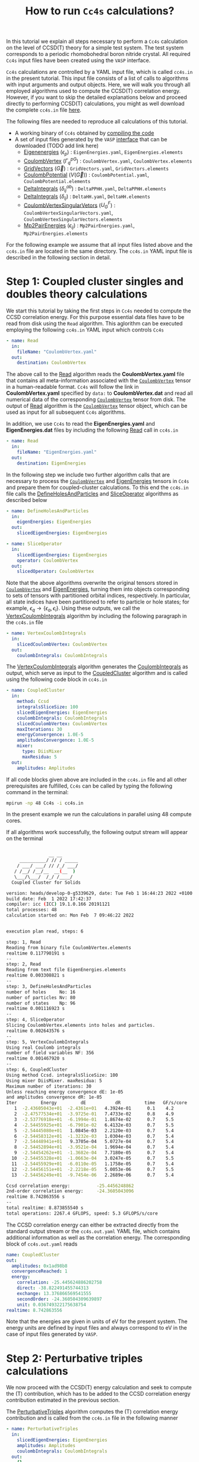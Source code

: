 #+title: How to run =Cc4s= calculations?

#+macro: CV [[id:CoulombVertex][=CoulombVertex=]]

In this tutorial we explain all steps necessary to perform a  =Cc4s= calculation
on the level of CCSD(T) theory for a simple test system.
The test system corresponds to a periodic rhomobohedral boron nitride crystal.
All required =Cc4s= input files have been created using the =VASP= interface.

=Cc4s= calculations are controlled by a YAML input file, which is called =cc4s.in= in the present tutorial.
This input file consists of a list of calls to algorithms with input arguments and output objects.
Here, we will walk you through all employed algorithms used to compute the CCSD(T) correlation energy.
However, if you want to skip the detailed  explanations below and proceed directly to performing
CCSD(T) calculations, you might as well download the complete =cc4s.in= file [[file:../data/cc4s.in][here]].

The following files are needed to reproduce all calculations of this tutorial.

- A working binary of =Cc4s= obtained by [[id:GettingStarted][compiling the code]]
- A set of input files generated by the =VASP= [[id:VaspInterface][interface]] that can be downloaded (TODO add link here)
  + [[id:EigenEnergies][Eigenenergies]] ($\epsilon_{p}$) : =EigenEnergies.yaml=, =EigenEnergies.elements=
  + [[id:CoulombVertex][CoulombVertex]] ($\Gamma^{pG}_{q}$) :  =CoulombVertex.yaml=, =CoulombVertex.elements=
  + [[id:GridVectors][GridVectors]] ($\vec G$) : =GridVectors.yaml=, =GridVectors.elements=
  + [[id:CoulombPotential][CoulombPotential]] ($V(\vec G)$) : =CoulombPotential.yaml=, =CoulombPotential.elements=
  + [[id:DeltaIntegrals][DeltaIntegrals]] ($\delta^{ab}_{ij}$) : =DeltaPPHH.yaml=, =DeltaPPHH.elements=
  + [[id:DeltaIntegrals][DeltaIntegrals]] ($\delta_{ij}$) : =DeltaHH.yaml=, =DeltaHH.elements=
  + [[id:CoulombVertexSingularVectors][CoulombVertexSingularVetors]] ($U_{G}^{F}$) : =CoulombVertexSingularVectors.yaml=, =CoulombVertexSingularVectors.elements=
  + [[id:Mp2PairEnergies][Mp2PairEnergies]] ($\epsilon_{ij}$) : =Mp2PairEnergies.yaml=, =Mp2PairEnergies.elements=


For the following example we assume that all input files listed above and the =cc4s.in= file
are located in the same directory.
The =cc4s.in= YAML input file is described in the following section in detail.

* *Step 1*: Coupled cluster singles and doubles theory calculations
#+OPTIONS: num:nil


We start this tutorial by taking the first steps in =Cc4s= needed to compute the CCSD correlation energy.
For this purpose essential data files have to be read from disk using the =Read= algorithm.
This aglorithm can be executed employing the following  =cc4s.in= YAML input which controls =Cc4s=

#+begin_src yaml
- name: Read
  in:
    fileName: "CoulombVertex.yaml"
  out:
    destination: CoulombVertex
#+end_src

The above call to the [[id:Read][Read]] algorithm reads the
*CoulombVertex.yaml* file that contains all meta-information associated with the
{{{CV}}} tensor in a human-readable format.
=Cc4s= will follow the link in *CoulombVertex.yaml* specified by =data:= to *CoulombVertex.dat* and read all numerical data of
the corresponding {{{CV}}} tensor from disk.
The output of [[id:Read][Read]] algorithm is the {{{CV}}} tensor object, which can
be used as input for all subsequent =Cc4s= algorithms.

In addition, we use =Cc4s= to read the *EigenEnergies.yaml* and
*EigenEnergies.dat* files by including the following [[id:Read][Read]] call in =cc4s.in=
#+begin_src yaml
- name: Read
  in:
    fileName: "EigenEnergies.yaml"
  out:
    destination: EigenEnergies
#+end_src

In the following step we include two further algorithm calls that are necessary
to process the {{{CV}}} and [[id:EigenEnergies][EigenEnergies]]
tensors in =Cc4s= and prepare them for coupled-cluster calculations. To this end the =cc4s.in= file calls the
[[id:DefineHolesAndParticles][DefineHolesAndParticles]] and
[[id:SliceOperator][SliceOperator]] algorithms as described below

#+begin_src yaml
- name: DefineHolesAndParticles
  in:
    eigenEnergies: EigenEnergies
  out:
    slicedEigenEnergies: EigenEnergies

- name: SliceOperator
  in:
    slicedEigenEnergies: EigenEnergies
    operator: CoulombVertex
  out:
    slicedOperator: CoulombVertex
#+end_src

Note that the above algorithms overwrite the original tensors stored in
{{{CV}}} and [[id:EigenEnergies][EigenEnergies]],
turning them into objects corresponding to sets of tensors with partitioned orbital indices, respectively.
In particular, all state indices have been partitioned to refer to particle or hole states; for example,
$\epsilon_q \rightarrow \{\epsilon_a, \epsilon_i\}$.
Using these outputs, we call the [[id:VertexCoulombIntegrals][VertexCoulombIntegrals]]
algorithm by including the following paragraph in the  =cc4s.in= file
#+begin_src yaml
- name: VertexCoulombIntegrals
  in:
    slicedCoulombVertex: CoulombVertex
  out:
    coulombIntegrals: CoulombIntegrals
#+end_src

The [[id:VertexCoulombIntegrals][VertexCoulombIntegrals]] algorithm generates the [[id:CoulombIntegrals][CoulombIntegrals]] as output, which serve as input to the
[[id:CoupledCluster][CoupledCluster]] algorithm and is called using the following code block in  =cc4s.in=

#+begin_src yaml
- name: CoupledCluster
  in:
    method: Ccsd
    integralsSliceSize: 100
    slicedEigenEnergies: EigenEnergies
    coulombIntegrals: CoulombIntegrals
    slicedCoulombVertex: CoulombVertex
    maxIterations: 30
    energyConvergence: 1.0E-5
    amplitudesConvergence: 1.0E-5
    mixer:
      type: DiisMixer
      maxResidua: 5
  out:
    amplitudes: Amplitudes
#+end_src

If all code blocks given above are included in the =cc4s.in= file and all other prerequisites are fulfilled,
=Cc4s= can be called by typing the following command in the terminal:
#+begin_src sh
mpirun -np 48 Cc4s -i cc4s.in
#+end_src
In the present example we run the calculations in parallel using 48 compute cores.

If all algorithms work successfully, the following output stream will appear on the terminal
#+begin_src sh

                __ __      
     __________/ // / _____
    / ___/ ___/ // /_/ ___/
   / /__/ /__/__  __(__  ) 
   \___/\___/  /_/ /____/  
  Coupled Cluster for Solids

version: heads/develop-0-g5339629, date: Tue Feb 1 16:44:23 2022 +0100
build date: Feb  1 2022 17:42:37
compiler: icc (ICC) 19.1.0.166 20191121
total processes: 48
calculation started on: Mon Feb  7 09:46:22 2022


execution plan read, steps: 6

step: 1, Read
Reading from binary file CoulombVertex.elements
realtime 0.117790191 s
--
step: 2, Read
Reading from text file EigenEnergies.elements
realtime 0.003308821 s
--
step: 3, DefineHolesAndParticles
number of holes     No: 16
number of particles Nv: 80
number of states    Np: 96
realtime 0.001116923 s
--
step: 4, SliceOperator
Slicing CoulombVertex.elements into holes and particles.
realtime 0.002643576 s
--
step: 5, VertexCoulombIntegrals
Using real Coulomb integrals
number of field variables NF: 356
realtime 0.001467920 s
--
step: 6, CoupledCluster
Using method Ccsd. integralsSliceSize: 100
Using mixer DiisMixer. maxResidua: 5
Maximum number of iterations: 30
Unless reaching energy convergence dE: 1e-05
and amplitudes convergence dR: 1e-05
Iter         Energy         dE           dR         time   GF/s/core
   1  -2.43605043e+01  -2.4361e+01   4.3924e-01      0.1    4.2
   2  -2.47577534e+01  -3.9725e-01   7.4733e-02      0.8    4.9
   3  -2.53776918e+01  -6.1994e-01   1.8674e-02      0.7    5.5
   4  -2.54455925e+01  -6.7901e-02   6.4132e-03      0.7    5.5
   5  -2.54445080e+01   1.0845e-03   2.2120e-03      0.7    5.4
   6  -2.54458312e+01  -1.3232e-03   1.0304e-03      0.7    5.4
   7  -2.54448941e+01   9.3705e-04   5.0727e-04      0.7    5.4
   8  -2.54452894e+01  -3.9521e-04   1.9694e-04      0.7    5.4
   9  -2.54454262e+01  -1.3682e-04   7.7180e-05      0.7    5.4
  10  -2.54455328e+01  -1.0663e-04   3.0247e-05      0.7    5.5
  11  -2.54455929e+01  -6.0110e-05   1.1758e-05      0.7    5.4
  12  -2.54456151e+01  -2.2218e-05   5.0053e-06      0.7    5.5
  13  -2.54456249e+01  -9.7454e-06   2.2689e-06      0.7    5.4

Ccsd correlation energy:          -25.4456248862
2nd-order correlation energy:     -24.3605043096
realtime 8.742863556 s
--
total realtime: 8.873855540 s
total operations: 2267.4 GFLOPS, speed: 5.3 GFLOPS/s/core
#+end_src

The CCSD correlation energy can either be extracted
directly from the standard output stream or the =cc4s.out.yaml= YAML file, which contains additional information as well
as the correlation energy. The corresponding block of =cc4s.out.yaml= reads
#+begin_src yaml
    name: CoupledCluster
    out:
      amplitudes: 0x1ad98b8
      convergenceReached: 1
      energy:
        correlation: -25.445624886202758
        direct: -38.822491455744313
        exchange: 13.376866569541555
        secondOrder: -24.360504309639897
        unit: 0.036749322175638754
    realtime: 8.742863556
#+end_src
Note that the energies are given in units of eV for the present system. The energy units are defined by
input files and always correspond to eV in the case of input files generated by =VASP=.

* *Step 2*: Perturbative triples calculations
#+OPTIONS: num:nil

We now proceed with the CCSD(T) energy calculation and seek to compute the (T) contribution,
which has to be added to the CCSD correlation energy contribution estimated in the
previous section.

The [[id:PerturbativeTriples][PerturbativeTriples]] algorithm computes the (T)
correlation energy contribution and is called from the =cc4s.in= file in the following manner

#+begin_src yaml
- name: PerturbativeTriples
  in:
    slicedEigenEnergies: EigenEnergies
    amplitudes: Amplitudes
    coulombIntegrals: CoulombIntegrals
  out:
    {}
#+end_src

Note that the  [[id:PerturbativeTriples][PerturbativeTriples]] algorithm depends on [[id:Amplitudes][Amplitudes]]
as input argument which has been computed above using the
[[id:CoupledCluster][CoupledCluster]] algorithm. 
If we append the above code block to the =cc4s.in= file described in the previous section and run =Cc4s=,
the following additional standard output stream should appear.
#+begin_src sh
step: 7, PerturbativeTriples
Progress(%)  time(s)   GFLOP/s      
1            0         4.269        
10           0         5.763        
20           0         5.887        
30           0         6.017        
40           0         6.018        
50           0         6.034        
60           0         6.035        
70           0         6.029        
80           0         6.004        
90           0         6.011        
100          0         5.986        
(T) correlation energy:      -0.822530510989498
realtime 2.547204125 s
--
#+end_src

The (T) correlation energy contribution can either be extracted
directly from the standard output stream or the =cc4s.out.yaml= YAML file, which contains additional information as well
as the correlation energy contribution. The corresponding block of =cc4s.out.yaml= reads
#+begin_src yaml
    name: PerturbativeTriples
    out:
      energy:
        correlation: -0.82253051098949848
        unit: 0.036749322175638782
    realtime: 2.547204125
#+end_src

* *Step 3*: Basis-set incompleteness error correction
#+OPTIONS: num:nil

We note that in the present case, the CCSD correlation energy is computed using a set of truncated
approximate natural orbitals. Increasing this basis set size yields correlation energies that
converge only slowly to the complete basis set limit. =Cc4s= includes an algorithm that can compute
a basis-set incompleteness error (BSIE) correction, yielding significantly more rapidly convergent correlation
energies with respect to the number virtual orbitals.

The [[id:BasisSetCorrection][BasisSetCorrection]] computes a BSIE correction for
CCSD theory and requires a set of additional input files that are also provided using the =VASP= interface.
Reading the corresponding input files and calling the
[[id:BasisSetCorrection][BasisSetCorrection]] algorithm is achieved using the
following code block in =cc4s.in=
#+begin_src yaml
- name: Read
  in:
    fileName: "DeltaIntegralsHH.yaml"
  out:
    destination: Nij

- name: Read
  in:
    fileName: "DeltaIntegralsPPHH.yaml"
  out:
    destination: DeltaIntegrals

- name: Read
  in:
    fileName: "Mp2PairEnergies.yaml"
  out:
    destination: Mp2PairEnergies

- name: BasisSetCorrection
  in:
    slicedEigenEnergies: EigenEnergies
    amplitudes: Amplitudes
    coulombIntegrals: CoulombIntegrals
    mp2PairEnergies: Mp2PairEnergies
    deltaIntegralsHH: Nij
    deltaIntegralsPPHH: DeltaIntegrals
  out:
    {}
#+end_src

Appending the code block above to the =cc4s.in= file described in all previous sections and running =Cc4s=,
yields the following additional standard output stream.
#+begin_src sh
step: 8, Read
Reading from binary file DeltaIntegralsHH.elements
realtime 0.008716583 s
--
step: 9, Read
Reading from binary file DeltaIntegralsPPHH.elements
realtime 0.034012456 s
--
step: 10, Read
Reading from text file Mp2PairEnergies.elements
realtime 0.002247945 s
--
step: 11, BasisSetCorrection
Ccsd-Bsie energy correction:      -5.2998024502
realtime 0.079391342 s
--
#+end_src

The BSIE correction can either be extracted
directly from the standard output stream or the =cc4s.out.yaml= file, which contains additional information as well
as the correction. The corresponding block of =cc4s.out.yaml= reads
#+begin_src yaml
    name: BasisSetCorrection
    out:
      energy:
        correction: -5.2998024502064709
        pplCorrection: 1.2013851788124801
        secondOrderCorrection: -6.5011876290189505
        uncorrectedCorrelation: -25.445624886202786
        unit: 0.036749322175638782
    realtime: 0.079391342
#+end_src

* *Step 4*: Finite-size correction
#+OPTIONS: num:nil

In the present example the CCSD correlation energy is computed for a finite periodic simulation cell.
Increasing the size of the employed periodic simulation cell
yields correlation energies per atom that converge only slowly to the thermodynamic limit.
=Cc4s= includes an algorithm that can compute
a finite-size error correction, yielding significantly more rapidly convergent correlation
energies per atom with respect to the simulation cell size.

The [[id:FiniteSizeCorrection][FiniteSizeCorrection]] algorithm computes
a finite-size correction for CCSD theory and requires a set of additional input files that are also
provided by the =VASP= interface.
Reading the corresponding input files and calling the
[[id:FiniteSizeCorrection][FiniteSizeCorrection]]
algorithm is achieved using the following code block in =cc4s.in=
#+begin_src yaml
- name: Read
  in:
    fileName: "CoulombVertexSingularVectors.yaml"
  out:
    destination: CoulombVertexSingularVectors

- name: Read
  in:
    fileName: "GridVectors.yaml"
  out:
    destination: GridVectors

- name: Read
  in:
    fileName: "CoulombPotential.yaml"
  out:
    destination: CoulombPotential

- name: FiniteSizeCorrection
  in:
    slicedCoulombVertex: CoulombVertex
    amplitudes: Amplitudes
    coulombVertexSingularVectors: CoulombVertexSingularVectors
    coulombPotential: CoulombPotential
    gridVectors: GridVectors
  out:
    corrected: Corrected
    uncorrected: Uncorrected
    transitionStructureFactor: SF
#+end_src

Appending the code block above to the =cc4s.in= file described in all previous sections and running =Cc4s=,
yields the following additional standard output stream.
#+begin_src sh
step: 12, Read
Reading from binary file CoulombVertexSingularVectors.elements
realtime 0.015900868 s
--
step: 13, Read
Reading from text file GridVectors.elements
realtime 0.003182427 s
--
step: 14, Read
Reading from text file CoulombPotential.elements
realtime 0.002309552 s
--
step: 15, FiniteSizeCorrection
Finite-size energy correction:    -1.1152868081
realtime 0.363875546 s
--
#+end_src

The finite-size correction can either be extracted
directly from the standard output stream or the =cc4s.out.yaml= file, which contains additional information as well
as the correction. The corresponding block of =cc4s.out.yaml= reads
#+begin_src yaml
    name: FiniteSizeCorrection
    out:
      energy:
        corrected: -26.560663044130632
        correction: -1.1152868080903175
        uncorrected: -25.445376236040314
        unit: 0.03674932217686841
      transitionStructureFactor: 0x2cb2f18
    realtime: 0.363875546
#+end_src

* *Final energy*
#+OPTIONS: num:nil

We now discuss how to combine all energy contributions from above to obtain the final estimate of the
ground state energy in the thermodynamic and complete basis-set limit.
The table below summarizes all computed ground state energy contributions for the present example.

#+caption: Ground state energy summary for present example. All energies in eV.
#+name: energy-output
| Contribution                 | Value                             |
|------------------------------+-----------------------------------|
| Hartree--Fock                |  -116.426066                      |
| CCSD correlation             |  -25.445625                       |
| (T)  correlation             |  -0.822531                        |
| CCSD BSIE energy correction  |  -5.299802                        |
| CCSD finite-size energy correction  |  -1.115287                 |
|------------------------------+-----------------------------------|
| =CCSD(T) energy + corrections= |  -149.109311                      |
|------------------------------+-----------------------------------|

Please note that the Hartree--Fock energy contribution was obtained using the preceeding =VASP= calculation. We recommend to
converge the Hartree--Fock energy contribution to the thermodynamic limit separately using denser $k$ -meshes.
The final =CCSD(T) energy + corrections= value can be used to study all accessible physical properties of interest.

